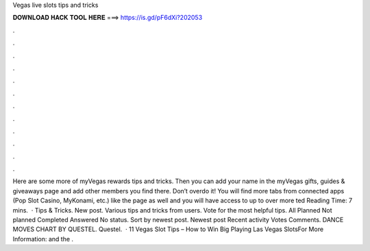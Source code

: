 Vegas live slots tips and tricks

𝐃𝐎𝐖𝐍𝐋𝐎𝐀𝐃 𝐇𝐀𝐂𝐊 𝐓𝐎𝐎𝐋 𝐇𝐄𝐑𝐄 ===> https://is.gd/pF6dXi?202053

.

.

.

.

.

.

.

.

.

.

.

.

Here are some more of myVegas rewards tips and tricks. Then you can add your name in the myVegas gifts, guides & giveaways page and add other members you find there. Don’t overdo it! You will find more tabs from connected apps (Pop Slot Casino, MyKonami, etc.) like the page as well and you will have access to up to over more ted Reading Time: 7 mins.  · Tips & Tricks. New post. Various tips and tricks from users. Vote for the most helpful tips. All Planned Not planned Completed Answered No status. Sort by newest post. Newest post Recent activity Votes Comments. DANCE MOVES CHART BY QUESTEL. Questel.  · 11 Vegas Slot Tips – How to Win Big Playing Las Vegas SlotsFor More Information:  and  the .
